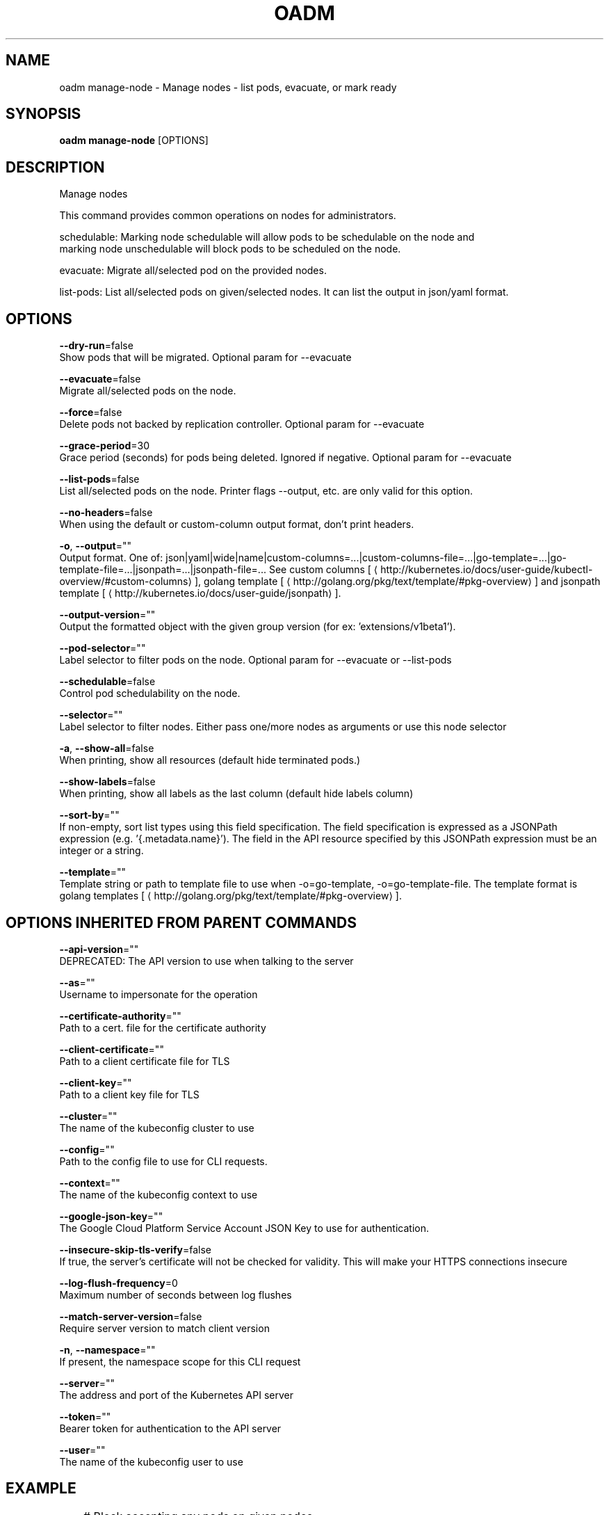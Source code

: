 .TH "OADM" "1" " Openshift CLI User Manuals" "Openshift" "June 2016"  ""


.SH NAME
.PP
oadm manage\-node \- Manage nodes \- list pods, evacuate, or mark ready


.SH SYNOPSIS
.PP
\fBoadm manage\-node\fP [OPTIONS]


.SH DESCRIPTION
.PP
Manage nodes

.PP
This command provides common operations on nodes for administrators.

.PP
schedulable: Marking node schedulable will allow pods to be schedulable on the node and
         marking node unschedulable will block pods to be scheduled on the node.

.PP
evacuate: Migrate all/selected pod on the provided nodes.

.PP
list\-pods: List all/selected pods on given/selected nodes. It can list the output in json/yaml format.


.SH OPTIONS
.PP
\fB\-\-dry\-run\fP=false
    Show pods that will be migrated. Optional param for \-\-evacuate

.PP
\fB\-\-evacuate\fP=false
    Migrate all/selected pods on the node.

.PP
\fB\-\-force\fP=false
    Delete pods not backed by replication controller. Optional param for \-\-evacuate

.PP
\fB\-\-grace\-period\fP=30
    Grace period (seconds) for pods being deleted. Ignored if negative. Optional param for \-\-evacuate

.PP
\fB\-\-list\-pods\fP=false
    List all/selected pods on the node. Printer flags \-\-output, etc. are only valid for this option.

.PP
\fB\-\-no\-headers\fP=false
    When using the default or custom\-column output format, don't print headers.

.PP
\fB\-o\fP, \fB\-\-output\fP=""
    Output format. One of: json|yaml|wide|name|custom\-columns=...|custom\-columns\-file=...|go\-template=...|go\-template\-file=...|jsonpath=...|jsonpath\-file=... See custom columns [
\[la]http://kubernetes.io/docs/user-guide/kubectl-overview/#custom-columns\[ra]], golang template [
\[la]http://golang.org/pkg/text/template/#pkg-overview\[ra]] and jsonpath template [
\[la]http://kubernetes.io/docs/user-guide/jsonpath\[ra]].

.PP
\fB\-\-output\-version\fP=""
    Output the formatted object with the given group version (for ex: 'extensions/v1beta1').

.PP
\fB\-\-pod\-selector\fP=""
    Label selector to filter pods on the node. Optional param for \-\-evacuate or \-\-list\-pods

.PP
\fB\-\-schedulable\fP=false
    Control pod schedulability on the node.

.PP
\fB\-\-selector\fP=""
    Label selector to filter nodes. Either pass one/more nodes as arguments or use this node selector

.PP
\fB\-a\fP, \fB\-\-show\-all\fP=false
    When printing, show all resources (default hide terminated pods.)

.PP
\fB\-\-show\-labels\fP=false
    When printing, show all labels as the last column (default hide labels column)

.PP
\fB\-\-sort\-by\fP=""
    If non\-empty, sort list types using this field specification.  The field specification is expressed as a JSONPath expression (e.g. '{.metadata.name}'). The field in the API resource specified by this JSONPath expression must be an integer or a string.

.PP
\fB\-\-template\fP=""
    Template string or path to template file to use when \-o=go\-template, \-o=go\-template\-file. The template format is golang templates [
\[la]http://golang.org/pkg/text/template/#pkg-overview\[ra]].


.SH OPTIONS INHERITED FROM PARENT COMMANDS
.PP
\fB\-\-api\-version\fP=""
    DEPRECATED: The API version to use when talking to the server

.PP
\fB\-\-as\fP=""
    Username to impersonate for the operation

.PP
\fB\-\-certificate\-authority\fP=""
    Path to a cert. file for the certificate authority

.PP
\fB\-\-client\-certificate\fP=""
    Path to a client certificate file for TLS

.PP
\fB\-\-client\-key\fP=""
    Path to a client key file for TLS

.PP
\fB\-\-cluster\fP=""
    The name of the kubeconfig cluster to use

.PP
\fB\-\-config\fP=""
    Path to the config file to use for CLI requests.

.PP
\fB\-\-context\fP=""
    The name of the kubeconfig context to use

.PP
\fB\-\-google\-json\-key\fP=""
    The Google Cloud Platform Service Account JSON Key to use for authentication.

.PP
\fB\-\-insecure\-skip\-tls\-verify\fP=false
    If true, the server's certificate will not be checked for validity. This will make your HTTPS connections insecure

.PP
\fB\-\-log\-flush\-frequency\fP=0
    Maximum number of seconds between log flushes

.PP
\fB\-\-match\-server\-version\fP=false
    Require server version to match client version

.PP
\fB\-n\fP, \fB\-\-namespace\fP=""
    If present, the namespace scope for this CLI request

.PP
\fB\-\-server\fP=""
    The address and port of the Kubernetes API server

.PP
\fB\-\-token\fP=""
    Bearer token for authentication to the API server

.PP
\fB\-\-user\fP=""
    The name of the kubeconfig user to use


.SH EXAMPLE
.PP
.RS

.nf
	# Block accepting any pods on given nodes
	oadm manage\-node <mynode> \-\-schedulable=false

	# Mark selected nodes as schedulable
	oadm manage\-node \-\-selector="<env=dev>" \-\-schedulable=true

	# Migrate selected pods
	oadm manage\-node <mynode> \-\-evacuate \-\-pod\-selector="<service=myapp>"

	# Migrate selected pods, use a grace period of 60 seconds
	oadm manage\-node <mynode> \-\-evacuate \-\-grace\-period=60 \-\-pod\-selector="<service=myapp>"

	# Migrate selected pods not backed by replication controller
	oadm manage\-node <mynode> \-\-evacuate \-\-force \-\-pod\-selector="<service=myapp>"

	# Show pods that will be migrated
	oadm manage\-node <mynode> \-\-evacuate \-\-dry\-run \-\-pod\-selector="<service=myapp>"

	# List all pods on given nodes
	oadm manage\-node <mynode1> <mynode2> \-\-list\-pods

.fi
.RE


.SH SEE ALSO
.PP
\fBoadm(1)\fP,


.SH HISTORY
.PP
June 2016, Ported from the Kubernetes man\-doc generator
